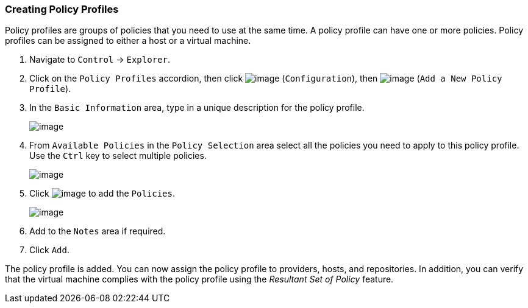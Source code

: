 === Creating Policy Profiles

Policy profiles are groups of policies that you need to use at the same
time. A policy profile can have one or more policies. Policy profiles
can be assigned to either a host or a virtual machine.

. Navigate to `Control` -> `Explorer`.

. Click on the `Policy Profiles` accordion, then click
image:../images/1847.png[image] (`Configuration`), then
image:../images/1848.png[image] (`Add a New Policy Profile`).

. In the `Basic Information` area, type in a unique description for the
policy profile.
+
image:../images/1931.png[image]

. From `Available Policies` in the `Policy Selection` area select all the
policies you need to apply to this policy profile. Use the `Ctrl` key to
select multiple policies.
+
image:../images/1930.png[image]

. Click image:../images/1876.png[image] to add the `Policies`.
+
image:../images/1929.png[image]

. Add to the `Notes` area if required.

. Click `Add`.

The policy profile is added. You can now assign the policy profile to
providers, hosts, and repositories. In addition, you can verify that the
virtual machine complies with the policy profile using the _Resultant
Set of Policy_ feature.
